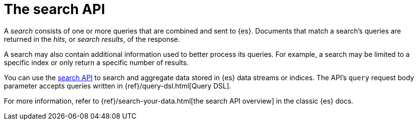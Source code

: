 [[elasticsearch-search-your-data-the-search-api]]
= The search API

// :description: Run queries and aggregations with the search API.
// :keywords: serverless, elasticsearch, API

A _search_ consists of one or more queries that are combined and sent to {es}.
Documents that match a search's queries are returned in the _hits_, or
_search results_, of the response.

A search may also contain additional information used to better process its
queries. For example, a search may be limited to a specific index or only return
a specific number of results.

You can use the https://www.elastic.co/docs/api/doc/elasticsearch-serverless/group/endpoint-search[search API] to search and
aggregate data stored in {es} data streams or indices.
The API's `query` request body parameter accepts queries written in
{ref}/query-dsl.html[Query DSL].

For more information, refer to {ref}/search-your-data.html[the search API overview] in the classic {es} docs.
